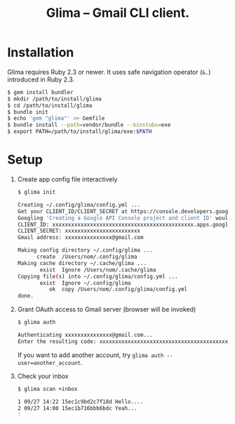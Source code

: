 #+TITLE: Glima -- Gmail CLI client.
#+AUTHOR:
#+EMAIL:
#+DATE:
#+OPTIONS: H:3 num:2 toc:nil
#+OPTIONS: ^:nil @:t \n:nil ::t |:t f:t TeX:t
#+OPTIONS: skip:nil
#+OPTIONS: author:t
#+OPTIONS: email:nil
#+OPTIONS: creator:nil
#+OPTIONS: timestamp:nil
#+OPTIONS: timestamps:nil
#+OPTIONS: d:nil
#+OPTIONS: tags:t
#+TEXT:
#+DESCRIPTION:
#+KEYWORDS:
#+LANGUAGE: ja
#+STARTUP: odd
#+LATEX_CLASS: jsarticle
#+LATEX_CLASS_OPTIONS: [a4j,dvipdfmx]
# #+LATEX_HEADER: \usepackage{plain-article}
# #+LATEX_HEADER: \renewcommand\maketitle{}
# #+LATEX_HEADER: \pagestyle{empty}
# #+LaTeX: \thispagestyle{empty}

* Installation
  Glima requires Ruby 2.3 or newer.
  It uses safe navigation operator (=&.=) introduced in Ruby 2.3.

  #+BEGIN_SRC sh
    $ gem install bundler
    $ mkdir /path/to/install/glima
    $ cd /path/to/install/glima
    $ bundle init
    $ echo 'gem "glima"' >> Gemfile
    $ bundle install --path=vendor/bundle --binstubs=exe
    $ export PATH=/path/to/install/glima/exe:$PATH
  #+END_SRC

* Setup
  1) Create app config file interactively
     #+BEGIN_SRC sh
       $ glima init

       Creating ~/.config/glima/config.yml ...
       Get your CLIENT_ID/CLIENT_SECRET at https://console.developers.google.com
       Googling 'Creating a Google API Console project and client ID' would help.
       CLIENT_ID: xxxxxxxxxxxxxxxxxxxxxxxxxxxxxxxxxxxxxxxxxxxxx.apps.googleusercontent.com
       CLIENT_SECRET: xxxxxxxxxxxxxxxxxxxxxxxx
       Gmail address: xxxxxxxxxxxxxxx@gmail.com

       Making config directory ~/.config/glima ...
             create  /Users/nom/.config/glima
       Making cache directory ~/.cache/glima ...
              exist  Ignore /Users/nom/.cache/glima
       Copying file(s) into ~/.config/glima/config.yml ...
              exist  Ignore ~/.config/glima
                 ok  copy /Users/nom/.config/glima/config.yml
       done.
     #+END_SRC

  2) Grant OAuth access to Gmail server (browser will be invoked)
     #+BEGIN_SRC sh
       $ glima auth

       Authenticating xxxxxxxxxxxxxxx@gmail.com...
       Enter the resulting code: xxxxxxxxxxxxxxxxxxxxxxxxxxxxxxxxxxxxxxxxxxxxx
     #+END_SRC
     If you want to add another account, try ~glima auth --user=another_account~.

  3) Check your inbox
     #+BEGIN_SRC sh
       $ glima scan +inbox

       1 09/27 14:22 15ec1c9bd2c7f18d Hello....
       2 09/27 14:00 15ec1b716bbb6bdc Yeah...
       :
     #+END_SRC
